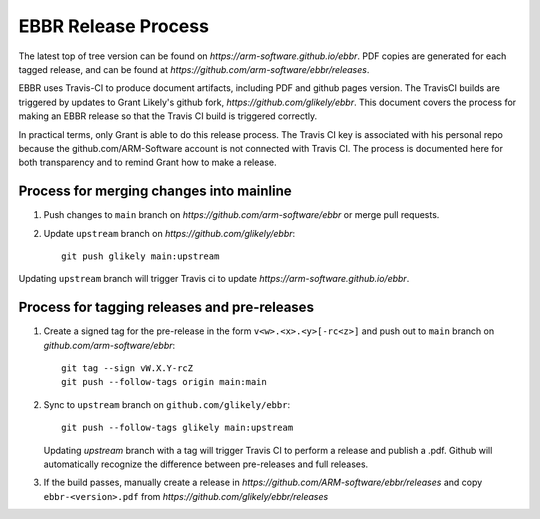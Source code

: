 EBBR Release Process
====================

The latest top of tree version can be found on
`https://arm-software.github.io/ebbr`.
PDF copies are generated for each tagged release, and can be found at
`https://github.com/arm-software/ebbr/releases`.

EBBR uses Travis-CI to produce document artifacts, including PDF and github
pages version.
The TravisCI builds are triggered by updates to Grant Likely's github fork,
`https://github.com/glikely/ebbr`.
This document covers the process for making an EBBR release so that the
Travis CI build is triggered correctly.

In practical terms, only Grant is able to do this release process.
The Travis CI key is associated with his personal repo because the
github.com/ARM-Software account is not connected with Travis CI.
The process is documented here for both transparency and to remind
Grant how to make a release.

Process for merging changes into mainline
-----------------------------------------

1. Push changes to ``main`` branch on `https://github.com/arm-software/ebbr`
   or merge pull requests.
2. Update ``upstream`` branch on `https://github.com/glikely/ebbr`::

      git push glikely main:upstream

Updating ``upstream`` branch will trigger Travis ci to update
`https://arm-software.github.io/ebbr`.

Process for tagging releases and pre-releases
--------------------------------

1. Create a signed tag for the pre-release in the form ``v<w>.<x>.<y>[-rc<z>]``
   and push out to ``main`` branch on `github.com/arm-software/ebbr`::

      git tag --sign vW.X.Y-rcZ
      git push --follow-tags origin main:main

2. Sync to ``upstream`` branch on ``github.com/glikely/ebbr``::

      git push --follow-tags glikely main:upstream

   Updating `upstream` branch with a tag will trigger Travis CI to perform a
   release and publish a .pdf.
   Github will automatically recognize the difference between pre-releases
   and full releases.

3. If the build passes, manually create a release in
   `https://github.com/ARM-software/ebbr/releases` and copy ``ebbr-<version>.pdf``
   from `https://github.com/glikely/ebbr/releases`
